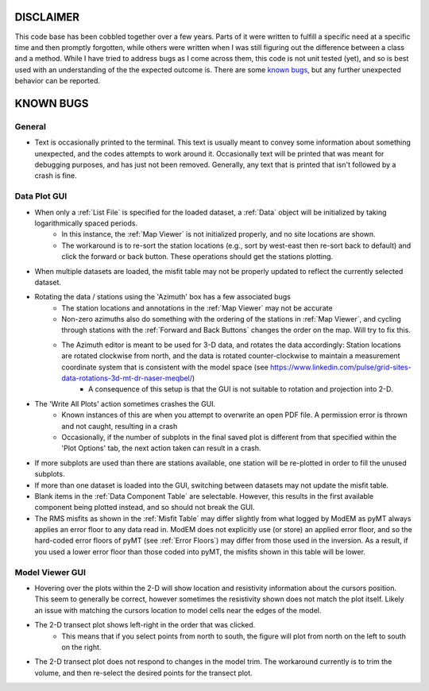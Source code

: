 DISCLAIMER
==========

This code base has been cobbled together over a few years. Parts of it were written to fulfill a specific need at a specific time and then promptly forgotten, while others were written when I was still figuring out the difference between a class and a method. While I have tried to address bugs as I come across them, this code is not unit tested (yet), and so is best used with an understanding of the the expected outcome is. There are some `known bugs`_, but any further unexpected behavior can be reported.


.. _Known Bugs:

KNOWN BUGS
==========

General
-------

* Text is occasionally printed to the terminal. This text is usually meant to convey some information about something unexpected, and the codes attempts to work around it. Occasionally text will be printed that was meant for debugging purposes, and has just not been removed. Generally, any text that is printed that isn't followed by a crash is fine.


Data Plot GUI
-------------

* When only a :ref:`List File` is specified for the loaded dataset, a :ref:`Data` object will be initialized by taking logarithmically spaced periods.
	* In this instance, the :ref:`Map Viewer` is not initialized properly, and no site locations are shown. 
	* The workaround is to re-sort the station locations (e.g., sort by west-east then re-sort back to default) and click the forward or back button. These operations should get the stations plotting.

* When multiple datasets are loaded, the misfit table may not be properly updated to reflect the currently selected dataset.

* Rotating the data / stations using the 'Azimuth' box has a few associated bugs
	* The station locations and annotations in the :ref:`Map Viewer` may not be accurate
        * Non-zero azimuths also do something with the ordering of the stations in :ref:`Map Viewer`, and cycling through stations with the :ref:`Forward and Back Buttons` changes the order on the map. Will try to fix this.
	* The Azimuth editor is meant to be used for 3-D data, and rotates the data accordingly: Station locations are rotated clockwise from north, and the data is rotated counter-clockwise to maintain a measurement coordinate system that is consistent with the model space (see https://www.linkedin.com/pulse/grid-sites-data-rotations-3d-mt-dr-naser-meqbel/)
		* A consequence of this setup is that the GUI is not suitable to rotation and projection into 2-D.

* The 'Write All Plots' action sometimes crashes the GUI.
	* Known instances of this are when you attempt to overwrite an open PDF file. A permission error is thrown and not caught, resulting in a crash
	* Occasionally, if the number of subplots in the final saved plot is different from that specified within the 'Plot Options' tab, the next action taken can result in a crash.

* If more subplots are used than there are stations available, one station will be re-plotted in order to fill the unused subplots.

* If more than one dataset is loaded into the GUI, switching between datasets may not update the misfit table.

* Blank items in the :ref:`Data Component Table` are selectable. However, this results in the first available component being plotted instead, and so should not break the GUI.

* The RMS misfits as shown in the :ref:`Misfit Table` may differ slightly from what logged by ModEM as pyMT always applies an error floor to any data read in. ModEM does not explicitly use (or store) an applied error floor, and so the hard-coded error floors of pyMT (see :ref:`Error Floors`) may differ from those used in the inversion. As a result, if you used a lower error floor than those coded into pyMT, the misfits shown in this table will be lower.

Model Viewer GUI
----------------

* Hovering over the plots within the 2-D will show location and resistivity information about the cursors position. This seem to generally be correct, however sometimes the resistivity shown does not match the plot itself. Likely an issue with matching the cursors location to model cells near the edges of the model.

* The 2-D transect plot shows left-right in the order that was clicked.
	* This means that if you select points from north to south, the figure will plot from north on the left to south on the right.
* The 2-D transect plot does not respond to changes in the model trim. The workaround currently is to trim the volume, and then re-select the desired points for the transect plot.

